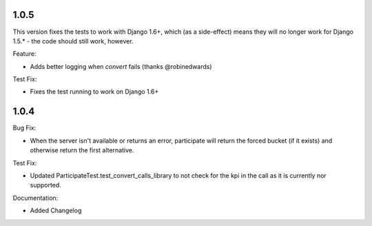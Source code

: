 1.0.5
-----
This version fixes the tests to work with Django 1.6+, which (as a side-effect)
means they will no longer work for Django 1.5.* - the code should still work, however.

Feature:

- Adds better logging when `convert` fails (thanks @robinedwards)

Test Fix:

- Fixes the test running to work on Django 1.6+

1.0.4
-----

Bug Fix:

-  When the server isn't available or returns an error, participate will
   return the forced bucket (if it exists) and otherwise return the
   first alternative.

Test Fix:

-  Updated ParticipateTest.test\_convert\_calls\_library to not check
   for the kpi in the call as it is currently nor supported.

Documentation:

-  Added Changelog

